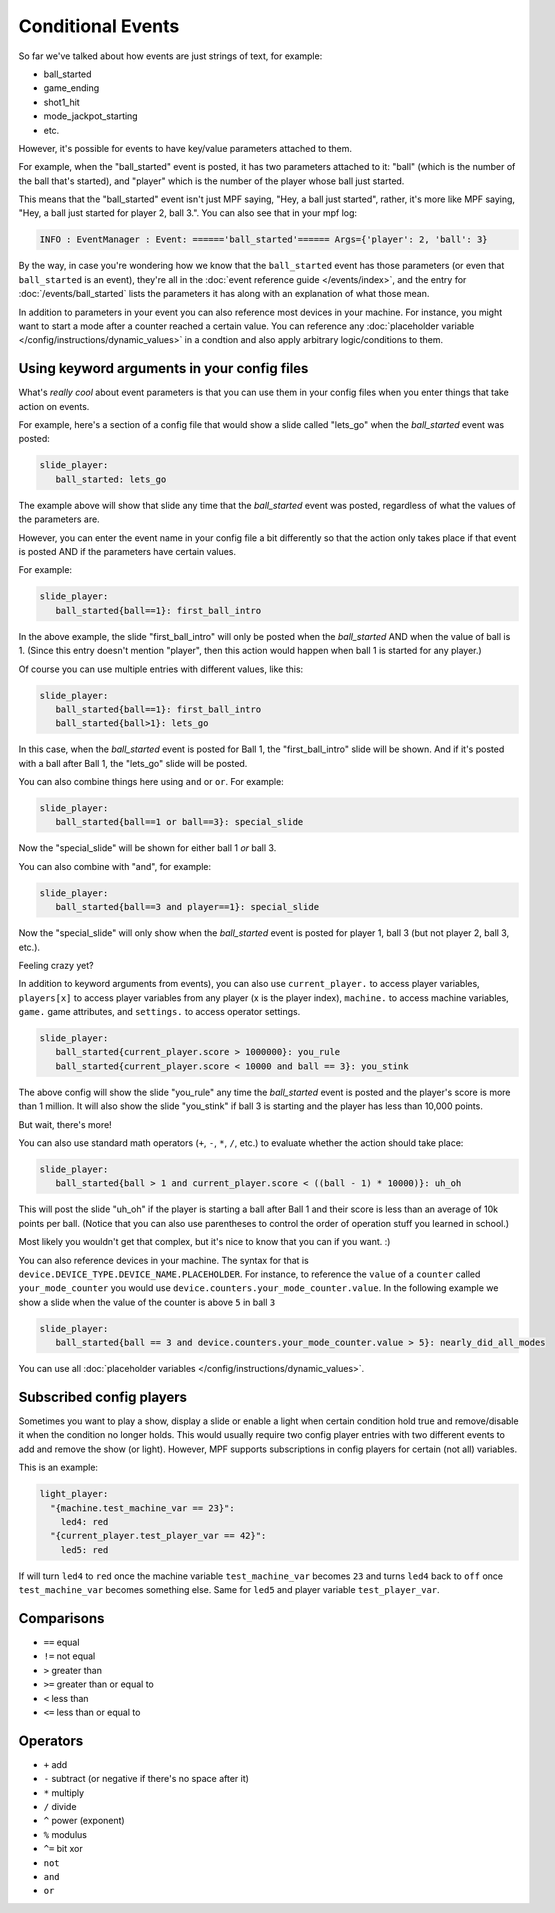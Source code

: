Conditional Events
==================


So far we've talked about how events are just strings of text, for example:

* ball_started
* game_ending
* shot1_hit
* mode_jackpot_starting
* etc.

However, it's possible for events to have key/value parameters attached to them.

For example, when the "ball_started" event is posted, it has two parameters
attached to it: "ball" (which is the number of the ball that's
started), and "player" which is the number of the player whose ball just
started.

This means that the "ball_started" event isn't just MPF saying, "Hey, a ball
just started", rather, it's more like MPF saying, "Hey, a ball just started
for player 2, ball 3.".
You can also see that in your mpf log:

.. code-block:: console

   INFO : EventManager : Event: ======'ball_started'====== Args={'player': 2, 'ball': 3}

By the way, in case you're wondering how we know that the ``ball_started`` event
has those parameters (or even that ``ball_started`` is an event), they're
all in the :doc:`event reference guide </events/index>`, and the entry for
:doc:`/events/ball_started` lists the parameters it has along with an
explanation of what those mean.

In addition to parameters in your event you can also reference most devices in
your machine.
For instance, you might want to start a mode after a counter reached a certain
value.
You can reference any
:doc:`placeholder variable </config/instructions/dynamic_values>` in a condtion
and also apply arbitrary logic/conditions to them.

Using keyword arguments in your config files
--------------------------------------------

What's *really cool* about event parameters is that you can use them in your
config files when you enter things that take action on events.

For example, here's a section of a config file that would show a slide called
"lets_go" when the *ball_started* event was posted:

.. code-block:: mpf-config

   slide_player:
      ball_started: lets_go

The example above will show that slide any time that the *ball_started* event
was posted, regardless of what the values of the parameters are.

However, you can enter the event name in your config file a bit differently so
that the action only takes place if that event is posted AND if the parameters
have certain values.

For example:

.. code-block:: mpf-config

   slide_player:
      ball_started{ball==1}: first_ball_intro

In the above example, the slide "first_ball_intro" will only be posted when
the *ball_started* AND when the value of ball is 1. (Since this entry doesn't
mention "player", then this action would happen when ball 1 is started for
any player.)

Of course you can use multiple entries with different values, like this:

.. code-block:: mpf-config

   slide_player:
      ball_started{ball==1}: first_ball_intro
      ball_started{ball>1}: lets_go

In this case, when the *ball_started* event is posted for Ball 1, the
"first_ball_intro" slide will be shown. And if it's posted with a ball after
Ball 1, the "lets_go" slide will be posted.

You can also combine things here using ``and`` or ``or``. For example:

.. code-block:: mpf-config

   slide_player:
      ball_started{ball==1 or ball==3}: special_slide

Now the "special_slide" will be shown for either ball 1 *or* ball 3.

You can also combine with "and", for example:

.. code-block:: mpf-config

   slide_player:
      ball_started{ball==3 and player==1}: special_slide

Now the "special_slide" will only show when the *ball_started* event is posted
for player 1, ball 3 (but not player 2, ball 3, etc.).

Feeling crazy yet?

In addition to keyword arguments from events), you
can also use ``current_player.`` to access player variables,
``players[x]`` to access player variables from any player (x is the player index),
``machine.`` to access machine variables, ``game.`` game attributes,
and ``settings.`` to access operator settings.

.. code-block:: mpf-config

   slide_player:
      ball_started{current_player.score > 1000000}: you_rule
      ball_started{current_player.score < 10000 and ball == 3}: you_stink

The above config will show the slide "you_rule" any time the *ball_started*
event is posted and the player's score is more than 1 million. It will also
show the slide "you_stink" if ball 3 is starting and the player has less than
10,000 points.

But wait, there's more!

You can also use standard math operators (``+``, ``-``, ``*``, ``/``, etc.)
to evaluate whether the action should take place:

.. code-block:: mpf-config

   slide_player:
      ball_started{ball > 1 and current_player.score < ((ball - 1) * 10000)}: uh_oh

This will post the slide "uh_oh" if the player is starting a ball after Ball 1
and their score is less than an average of 10k points per ball. (Notice that
you can also use parentheses to control the order of operation stuff you
learned in school.)

Most likely you wouldn't get that complex, but it's nice to know that you
can if you want. :)

You can also reference devices in your machine.
The syntax for that is ``device.DEVICE_TYPE.DEVICE_NAME.PLACEHOLDER``.
For instance, to reference the ``value`` of a ``counter`` called
``your_mode_counter`` you would use
``device.counters.your_mode_counter.value``.
In the following example we show a slide when the value of the counter is
above ``5`` in ball ``3``

.. code-block:: mpf-config

   slide_player:
      ball_started{ball == 3 and device.counters.your_mode_counter.value > 5}: nearly_did_all_modes

You can use all :doc:`placeholder variables </config/instructions/dynamic_values>`.

Subscribed config players
-------------------------

Sometimes you want to play a show, display a slide or enable a light
when certain condition hold true and remove/disable it when the condition no
longer holds.
This would usually require two config player entries with two different events
to add and remove the show (or light).
However, MPF supports subscriptions in config players for certain (not all)
variables.

This is an example:

.. code-block:: mpf-config

   light_player:
     "{machine.test_machine_var == 23}":
       led4: red
     "{current_player.test_player_var == 42}":
       led5: red

If will turn ``led4`` to ``red`` once the machine variable ``test_machine_var``
becomes ``23`` and turns ``led4`` back to ``off`` once ``test_machine_var``
becomes something else.
Same for ``led5`` and player variable ``test_player_var``.

Comparisons
-----------

* ``==`` equal
* ``!=`` not equal
* ``>`` greater than
* ``>=`` greater than or equal to
* ``<`` less than
* ``<=`` less than or equal to

Operators
---------

* ``+`` add
* ``-`` subtract (or negative if there's no space after it)
* ``*`` multiply
* ``/`` divide
* ``^`` power (exponent)
* ``%`` modulus
* ``^=`` bit xor
* ``not``
* ``and``
* ``or``

